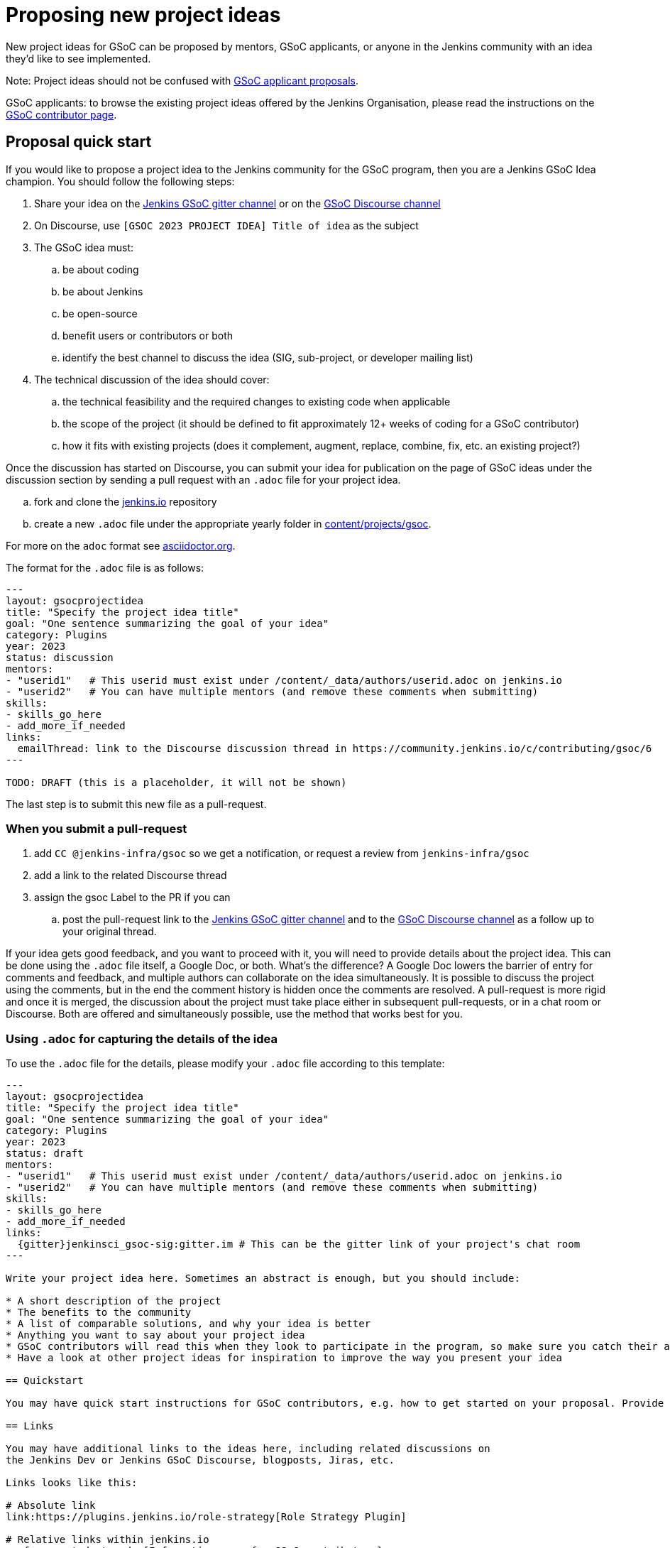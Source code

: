 = Proposing new project ideas

New project ideas for GSoC can be proposed by mentors, GSoC applicants, or anyone in the Jenkins
community with an idea they'd like to see implemented.

Note: Project ideas should not be confused with xref:gsoc:students.adoc#student-proposals[GSoC applicant proposals].

GSoC applicants: to browse the existing project ideas offered by the Jenkins Organisation,
please read the instructions on the xref:gsoc:students.adoc[GSoC contributor page].

== Proposal quick start

If you would like to propose a project idea to the Jenkins community for the GSoC program,
then you are a Jenkins GSoC Idea champion. You should follow the following steps:

. Share your idea on the link:https://app.gitter.im/#/room/#jenkinsci_gsoc-sig:gitter.im[Jenkins GSoC gitter channel] or on the
link:https://community.jenkins.io/c/contributing/gsoc/6[GSoC Discourse channel]
. On Discourse, use `[GSOC 2023 PROJECT IDEA] Title of idea` as the subject
. The GSoC idea must:
.. be about coding
.. be about Jenkins
.. be open-source
.. benefit users or contributors or both
.. identify the best channel to discuss the idea (SIG, sub-project, or developer mailing list)
. The technical discussion of the idea should cover:
.. the technical feasibility and the required changes to existing code when applicable
.. the scope of the project (it should be defined to fit approximately 12+ weeks of coding for a GSoC contributor)
.. how it fits with existing projects (does it complement, augment, replace, combine, fix, etc. an existing project?)

Once the discussion has started on Discourse,
you can submit your idea for publication on the page of GSoC ideas under the discussion section
by sending a pull request with an `.adoc` file for your project idea.

.. fork and clone the link:https://github.com/jenkins-infra/jenkins.io[jenkins.io] repository
.. create a new `.adoc` file under the appropriate yearly folder in
link:https://github.com/jenkins-infra/jenkins.io/tree/master/content/projects/gsoc[content/projects/gsoc].

For more on the `adoc` format see link:https://asciidoctor.org/[asciidoctor.org].

The format for the `.adoc` file is as follows:

```
---
layout: gsocprojectidea
title: "Specify the project idea title"
goal: "One sentence summarizing the goal of your idea"
category: Plugins
year: 2023
status: discussion
mentors:
- "userid1"   # This userid must exist under /content/_data/authors/userid.adoc on jenkins.io
- "userid2"   # You can have multiple mentors (and remove these comments when submitting)
skills:
- skills_go_here
- add_more_if_needed
links:
  emailThread: link to the Discourse discussion thread in https://community.jenkins.io/c/contributing/gsoc/6
---

TODO: DRAFT (this is a placeholder, it will not be shown)
```

The last step is to submit this new file as a pull-request.

[[submit_pr]]
=== When you submit a pull-request

. add `CC @jenkins-infra/gsoc` so we get a notification, or request a review from `jenkins-infra/gsoc`
. add a link to the related Discourse thread
. assign the gsoc Label to the PR if you can
.. post the pull-request link to the
link:https://app.gitter.im/#/room/#jenkinsci_gsoc-sig:gitter.im[Jenkins GSoC gitter channel] and to the
link:https://community.jenkins.io/c/contributing/gsoc/6[GSoC Discourse channel] as a follow up to your original thread.

If your idea gets good feedback, and you want to proceed with it,
you will need to provide details about the project idea.
This can be done using the `.adoc` file itself, a Google Doc, or both.
What's the difference?
A Google Doc lowers the barrier of entry for comments and feedback, and multiple authors can collaborate on the idea simultaneously.
It is possible to discuss the project using the comments, but in the end the comment history is hidden once the comments are resolved.
A pull-request is more rigid and once it is merged, the discussion about the project must take place either in subsequent pull-requests,
or in a chat room or Discourse. Both are offered and simultaneously possible, use the method that works best for you.


=== Using `.adoc` for capturing the details of the idea

To use the `.adoc` file for the details, please modify your `.adoc` file according to this template:


```
---
layout: gsocprojectidea
title: "Specify the project idea title"
goal: "One sentence summarizing the goal of your idea"
category: Plugins
year: 2023
status: draft
mentors:
- "userid1"   # This userid must exist under /content/_data/authors/userid.adoc on jenkins.io
- "userid2"   # You can have multiple mentors (and remove these comments when submitting)
skills:
- skills_go_here
- add_more_if_needed
links:
  {gitter}jenkinsci_gsoc-sig:gitter.im # This can be the gitter link of your project's chat room
---

Write your project idea here. Sometimes an abstract is enough, but you should include:

* A short description of the project
* The benefits to the community
* A list of comparable solutions, and why your idea is better
* Anything you want to say about your project idea
* GSoC contributors will read this when they look to participate in the program, so make sure you catch their attention!
* Have a look at other project ideas for inspiration to improve the way you present your idea

== Quickstart

You may have quick start instructions for GSoC contributors, e.g. how to get started on your proposal. Provide this information here.

== Links

You may have additional links to the ideas here, including related discussions on
the Jenkins Dev or Jenkins GSoC Discourse, blogposts, Jiras, etc.

Links looks like this:

# Absolute link
link:https://plugins.jenkins.io/role-strategy[Role Strategy Plugin]

# Relative links within jenkins.io
xref:gsoc:students.adoc[Information page for GSoC contributors]


== Newbie-friendly issues

If you are a potential mentor, propose examples of tickets the applicants could
study while preparing their project proposals.
We do NOT require GSoC contributors to make contributions before applying,
but such tasks may help to select GSoC contributors who are interested to work on the project.
```

=== Using a Google Doc for capturing the details of the idea

To use a Google Doc for the details, please modify your `.adoc` file according to this template:

```
---
layout: gsocprojectidea
title: "Specify the project idea title"
goal: "One sentence summarizing the goal of your idea"
category: Plugins
year: 2023
status: draft
showGoogleDoc: true  # This line causes the google doc to be embedded on jenkins.io
mentors:
- "userid1"   # This userid must exist under /content/_data/authors/userid.adoc on jenkins.io
- "userid2"   # You can have multiple mentors (and remove these comments when submitting)
skills:
- skills_go_here
- add_more_if_needed
links:
  draft: <link to Google Doc>
---
See Google doc.
```

=== Using both the `.adoc` and the Google Doc

To use both, add a `draft` entry to the `links` like this:
```
links:
    draft: <link to google doc>
    ...
```

And remove the line that says `showGoogleDoc: true`.

The `.adoc` will be displayed, and the Google Doc will be linked at the bottom.

=== Additional links

The `.adoc` can have links to chat rooms, Discourse channel, mailing lists etc. Simply name the links
and they will be displayed:

```
links:
    mailing list: https://somelink to the mailing list
    chat: https://some link to a chat room on gitter or slask or other
```

== Submitting the project details

Whether you use a Google Doc, the `.adoc` file or both to document the details of the project idea,
you need to submit a pull-request, following the link:#submit_pr[process described] earlier in this document.
Make sure you post and follow up to all the places where your idea is discussed
so that participants get the link to the Google Doc.

== Publishing the idea

Project ideas are published once they have been reviewed by the Org Admin team to ensure they contain
enough information, all the expected sections, and that the meta information is correct (sig, links, mentors, etc.).

Publishing is done via a pull-request that changes the status to `published`.

== Requirements

* GSoC is about code (though it may and likely should include some documentation)
* Projects should be about Jenkins (plugins, core, infrastructure, integration, test frameworks, etc.)
* Projects should be potentially doable by a GSoC contributors in 12+ weeks
* If your project takes multiple years, try to split it in 12+ weeks long chunks so it fits with the GSoC timeline

You can find more information about requirements and practices in the
link:https://google.github.io/gsocguides/mentor/[GSoC Mentor Guide].

== Examples

Need some hints? Here are examples of project ideas:

* A new plugin for integration with various development tools or services
* xref:dev-docs:plugin-governance:adopt-a-plugin.adoc[Adopting an existing plugin],
extending it by adding new features like xref:user-docs:pipeline:index.adoc[Jenkins Pipeline]
* Working on major feature requests from the link:https://issues.jenkins.io/secure/Dashboard.jspa[Jenkins bugtracker]
* Creating new demo and reference setups,
powered by various "-as-Code" engines (e.g. Jenkins Pipeline, JobDSL, Docker, xref:ROOT:index.adoc/gsoc/gsoc2018-project-ideas/#jenkins-configuration-as-code[Configuration-as-Code plugin], etc.)

== Notes for GSoC applicants

Although we encourage GSoC applicants to propose their own project ideas, we cannot guarantee
that will find potential mentors for every proposal, especially for narrow areas.
During the selection phase we won't be able to accept proposals without mentors, so
we highly recommend getting initial feedback in the GSoC Discourse channel before spending too much
time on such proposals.


== More examples of how to write project ideas

Refer to the following files on Github for additional example to format your project idea submission:

* link:https://github.com/jenkins-infra/jenkins.io/blob/master/content/projects/gsoc/2019/project-ideas/artifactory-rest-plugin.adoc[Project idea with link to a Google Doc]
* link:https://github.com/jenkins-infra/jenkins.io/blob/master/content/projects/gsoc/2019/project-ideas/role-strategy-ux.adoc[Project idea with no link to Google Doc]
